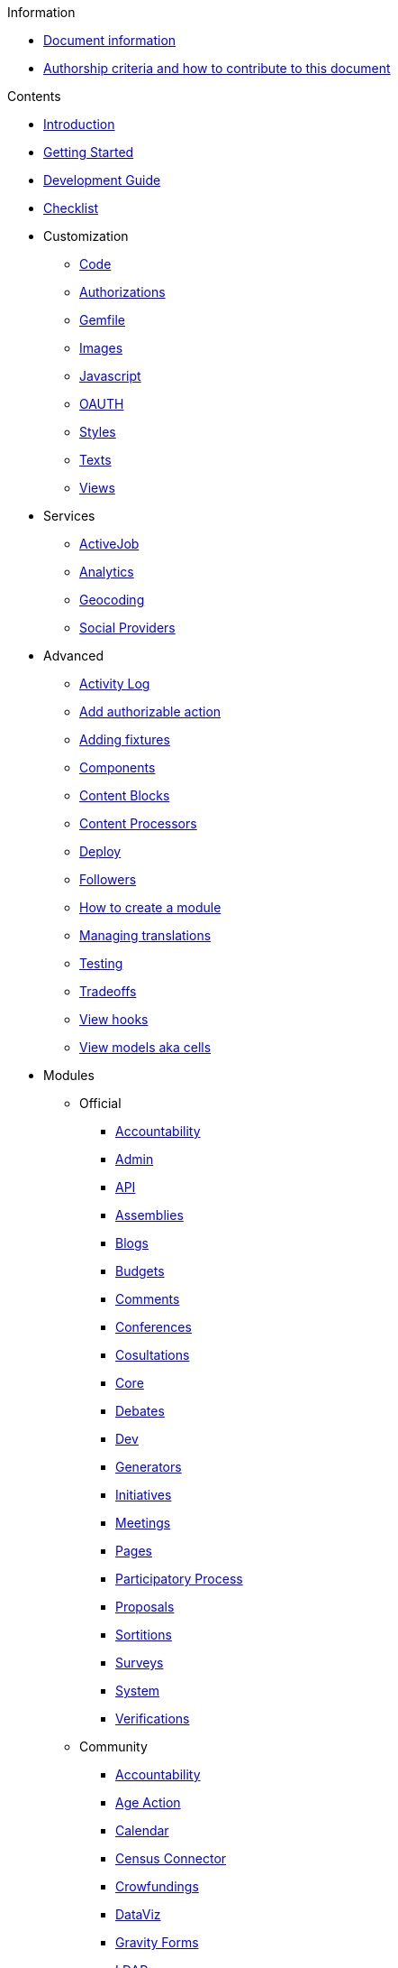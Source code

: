 // Add to the following lists cross references to all the pages you want to see
// listed in the navigation menu for this document.
.Information
* xref:doc-info.adoc[Document information]
* xref:contributing.adoc[Authorship criteria and how to contribute to this document]

.Contents
* xref:introduction.adoc[Introduction]
* xref:getting_started.adoc[Getting Started]
* xref:development_guide.adoc[Development Guide]
* xref:checklist.adoc[Checklist]
* Customization
** xref:customization/code.adoc[Code]
** xref:customization/authorizations.adoc[Authorizations]
** xref:customization/gemfile.adoc[Gemfile]
** xref:customization/images.adoc[Images]
** xref:customization/javascript.adoc[Javascript]
** xref:customization/oauth.adoc[OAUTH]
** xref:customization/styles.adoc[Styles]
** xref:customization/texts.adoc[Texts]
** xref:customization/views.adoc[Views]
* Services
** xref:services/activejob.adoc[ActiveJob]
** xref:services/analytics.adoc[Analytics]
** xref:services/geocoding.adoc[Geocoding]
** xref:services/social_providers.adoc[Social Providers]
* Advanced
** xref:advanced/activity_log.adoc[Activity Log]
** xref:advanced/add_authorizable_action.adoc[Add authorizable action]
** xref:advanced/adding_fixtures_aka_dummy_content.adoc[Adding fixtures]
** xref:advanced/components.adoc[Components]
** xref:advanced/content_blocks.adoc[Content Blocks]
** xref:advanced/content_processors.adoc[Content Processors]
** xref:advanced/deploy.adoc[Deploy]
** xref:advanced/followers.adoc[Followers]
** xref:advanced/how_to_create_a_module.adoc[How to create a module]
** xref:advanced/managing_translations_i18n.adoc[Managing translations]
** xref:advanced/testing.adoc[Testing]
** xref:advanced/tradeoffs.adoc[Tradeoffs]
** xref:advanced/view_hooks.adoc[View hooks]
** xref:advanced/view_models_aka_cells.adoc[View models aka cells]
* Modules
** Official
*** xref:modules/official/accountability.adoc[Accountability]
*** xref:modules/official/admin.adoc[Admin]
*** xref:modules/official/api.adoc[API]
*** xref:modules/official/assemblies.adoc[Assemblies]
*** xref:modules/official/blogs.adoc[Blogs]
*** xref:modules/official/budgets.adoc[Budgets]
*** xref:modules/official/comments.adoc[Comments]
*** xref:modules/official/conferences.adoc[Conferences]
*** xref:modules/official/consultations.adoc[Cosultations]
*** xref:modules/official/core.adoc[Core]
*** xref:modules/official/debates.adoc[Debates]
*** xref:modules/official/dev.adoc[Dev]
*** xref:modules/official/generators.adoc[Generators]
*** xref:modules/official/initiatives.adoc[Initiatives]
*** xref:modules/official/meetings.adoc[Meetings]
*** xref:modules/official/pages.adoc[Pages]
*** xref:modules/official/participatory_processes.adoc[Participatory Process]
*** xref:modules/official/proposals.adoc[Proposals]
*** xref:modules/official/sortitions.adoc[Sortitions]
*** xref:modules/official/surveys.adoc[Surveys]
*** xref:modules/official/system.adoc[System]
*** xref:modules/official/verifications.adoc[Verifications]
** Community
*** xref:modules/official/accountability.adoc[Accountability]

*** xref:modules/community/age_action_authorization.adoc[Age Action]
*** xref:modules/community/calendar.adoc[Calendar]
*** xref:modules/community/census_connector.adoc[Census Connector]
*** xref:modules/community/crowdfundings.adoc[Crowfundings]
*** xref:modules/community/dataviz.adoc[DataViz]
*** xref:modules/community/gravity_forms.adoc[Gravity Forms]
*** xref:modules/community/ldap.adoc[LDAP]
*** xref:modules/community/members.adoc[Members]
*** xref:modules/community/news.adoc[News]
*** xref:modules/community/personal_number.adoc[Personal Number]
*** xref:modules/community/polis.adoc[Pol.is]
*** xref:modules/community/questions.adoc[Questions]
*** xref:modules/community/riksdagen.adoc[Riksdagen]
*** xref:modules/community/user_export.adoc[User Export]
*** xref:modules/community/votings.adoc[Votings]




.Other formats
* xref:single-page.adoc[Single page (HTML)]
* [.pdf-download-button]#PDF#
